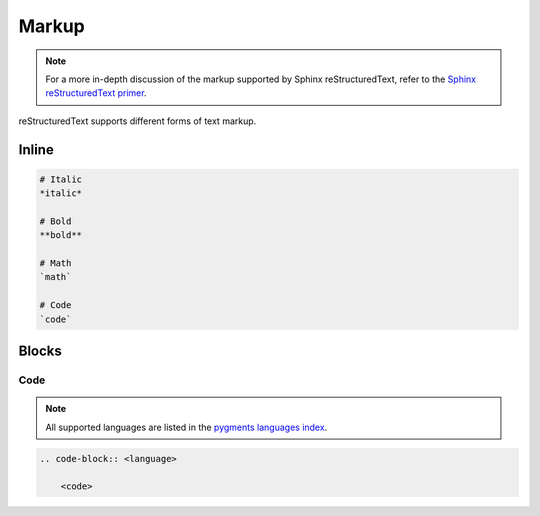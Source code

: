 Markup
======

.. note::

    For a more in-depth discussion of the markup
    supported by Sphinx reStructuredText, refer to the
    `Sphinx reStructuredText primer <https://www.sphinx-doc.org/en/master/usage/restructuredtext/basics.html#restructuredtext-primer>`_.

reStructuredText supports different forms of text markup.

Inline
------

.. code-block:: reStructuredText

    # Italic
    *italic*

    # Bold
    **bold**

    # Math
    `math`

    # Code
    `code`

Blocks
------

Code
~~~~

.. note::

    All supported languages are listed in the 
    `pygments languages index <https://pygments.org/languages/>`_.

.. code-block:: reStructuredText

    .. code-block:: <language>

        <code>
